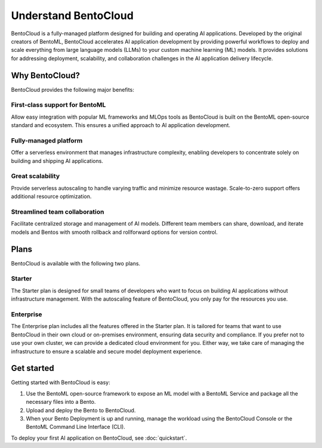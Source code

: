 =====================
Understand BentoCloud
=====================

BentoCloud is a fully-managed platform designed for building and operating AI applications. Developed by the original creators of BentoML,
BentoCloud accelerates AI application development by providing powerful workflows to deploy and scale everything from large language models (LLMs)
to your custom machine learning (ML) models. It provides solutions for addressing deployment, scalability, and collaboration challenges in the AI
application delivery lifecycle.

.. raw:: html

    <a href="https://kdyvd8c5ifq.typeform.com/to/eTujPAaE" class="custom-button demo">Schedule a Demo</a>
    <a href="https://cloud.bentoml.com" class="custom-button trial">Start Free Trial</a>

Why BentoCloud?
---------------

BentoCloud provides the following major benefits:

First-class support for BentoML
^^^^^^^^^^^^^^^^^^^^^^^^^^^^^^^

Allow easy integration with popular ML frameworks and MLOps tools as BentoCloud is built on the BentoML open-source standard and ecosystem.
This ensures a unified approach to AI application development.

Fully-managed platform
^^^^^^^^^^^^^^^^^^^^^^

Offer a serverless environment that manages infrastructure complexity, enabling developers to concentrate solely on building and shipping AI applications.

Great scalability
^^^^^^^^^^^^^^^^^

Provide serverless autoscaling to handle varying traffic and minimize resource wastage. Scale-to-zero support offers additional resource optimization.

Streamlined team collaboration
^^^^^^^^^^^^^^^^^^^^^^^^^^^^^^

Facilitate centralized storage and management of AI models. Different team members can share, download, and iterate models and Bentos with smooth rollback and rollforward options for version control.

Plans
-----

BentoCloud is available with the following two plans.

Starter
^^^^^^^

The Starter plan is designed for small teams of developers who want to focus on building AI applications without infrastructure management. With the autoscaling feature of BentoCloud, you only pay for the resources you use.

Enterprise
^^^^^^^^^^

The Enterprise plan includes all the features offered in the Starter plan. It is tailored for teams that want to use BentoCloud in their own cloud or on-premises environment, ensuring data security and compliance.
If you prefer not to use your own cluster, we can provide a dedicated cloud environment for you. Either way, we take care of managing the infrastructure to ensure a scalable and secure model deployment experience.

Get started
-----------

Getting started with BentoCloud is easy:

1. Use the BentoML open-source framework to expose an ML model with a BentoML Service and package all the necessary files into a Bento.
2. Upload and deploy the Bento to BentoCloud.
3. When your Bento Deployment is up and running, manage the workload using the BentoCloud Console or the BentoML Command Line Interface (CLI).

To deploy your first AI application on BentoCloud, see :doc:`quickstart`.
